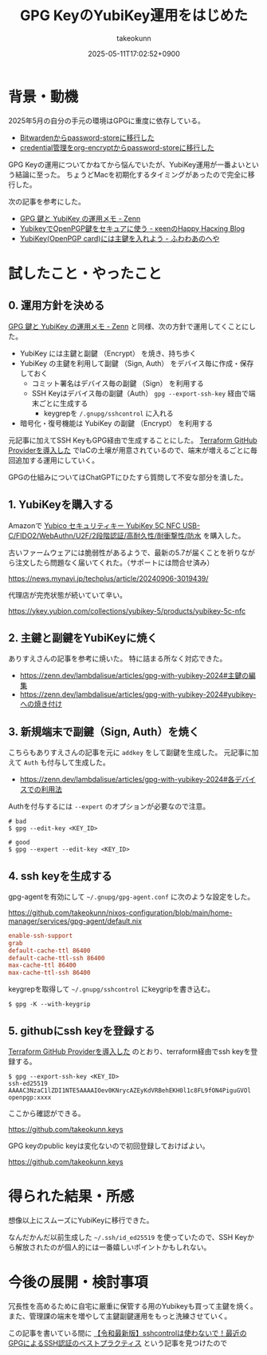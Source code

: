 :PROPERTIES:
:ID:       B3ECD5FA-DFCE-447B-AAB0-72BEAAA28AEF
:END:
#+TITLE: GPG KeyのYubiKey運用をはじめた
#+AUTHOR: takeokunn
#+DESCRIPTION: description
#+DATE: 2025-05-11T17:02:52+0900
#+HUGO_BASE_DIR: ../../
#+HUGO_CATEGORIES: fleeting
#+HUGO_SECTION: posts/fleeting
#+HUGO_TAGS: fleeting gpg
#+HUGO_DRAFT: false
#+STARTUP: content
#+STARTUP: fold
* 背景・動機

2025年5月の自分の手元の環境はGPGに重度に依存している。

- [[id:8311DF4F-44EF-4541-BB28-889161EE216A][Bitwardenからpassword-storeに移行した]]
- [[id:8A0AAFA0-0FDA-4C4C-BDC3-8279A68CE44C][credential管理をorg-encryptからpassword-storeに移行した]]

GPG Keyの運用についてかねてから悩んでいたが、YubiKey運用が一番よいという結論に至った。
ちょうどMacを初期化するタイミングがあったので完全に移行した。

次の記事を参考にした。

- [[https://zenn.dev/lambdalisue/articles/gpg-with-yubikey-2024][GPG 鍵と YubiKey の運用メモ - Zenn]]
- [[https://keens.github.io/blog/2021/03/23/yubikeywotsukau_openpghen/][YubikeyでOpenPGP鍵をセキュアに使う - κeenのHappy Hacκing Blog]]
- [[https://fuwa.dev/posts/yubikey/][YubiKey(OpenPGP card)には主鍵を入れよう - ふわわあのへや]]

* 試したこと・やったこと
** 0. 運用方針を決める

[[https://zenn.dev/lambdalisue/articles/gpg-with-yubikey-2024][GPG 鍵と YubiKey の運用メモ - Zenn]] と同様、次の方針で運用してくことにした。

- YubiKey には主鍵と副鍵 （Encrypt） を焼き、持ち歩く
- YubiKey の主鍵を利用して副鍵 （Sign, Auth） をデバイス毎に作成・保存しておく
  - コミット署名はデバイス毎の副鍵 （Sign） を利用する
  - SSH Keyはデバイス毎の副鍵（Auth） =gpg --export-ssh-key= 経由で端末ごとに生成する
    - keygrepを =/.gnupg/sshcontrol= に入れる
- 暗号化・復号機能は YubiKey の副鍵 （Encrypt） を利用する

元記事に加えてSSH KeyもGPG経由で生成することにした。
[[id:A942A0CA-829F-45C0-A9CC-F7CA8C0DE873][Terraform GitHub Providerを導入した]] でIaCの土壌が用意されているので、端末が増えるごとに毎回追加する運用にしていく。

GPGの仕組みについてはChatGPTにひたすら質問して不安な部分を潰した。

** 1. YubiKeyを購入する

Amazonで [[https://www.amazon.co.jp/dp/B08DHL1YDL?ref=ppx_yo2ov_dt_b_fed_asin_title][Yubico セキュリティキー YubiKey 5C NFC USB-C/FIDO2/WebAuthn/U2F/2段階認証/高耐久性/耐衝撃性/防水]] を購入した。

古いファームウェアには脆弱性があるようで、最新の5.7が届くことを祈りながら注文したら問題なく届いてくれた。（サポートには問合せ済み）

https://news.mynavi.jp/techplus/article/20240906-3019439/

[[file:../../static/images/DAA52C19-34D9-4119-A071-7FE95005EAC3.png]]

代理店が完売状態が続いていて辛い。

https://ykey.yubion.com/collections/yubikey-5/products/yubikey-5c-nfc

** 2. 主鍵と副鍵をYubiKeyに焼く

ありすえさんの記事を参考に焼いた。
特に詰まる所なく対応できた。

- [[https://zenn.dev/lambdalisue/articles/gpg-with-yubikey-2024#%E4%B8%BB%E9%8D%B5%E3%81%AE%E7%B7%A8%E9%9B%86][https://zenn.dev/lambdalisue/articles/gpg-with-yubikey-2024#主鍵の編集]]
- [[https://zenn.dev/lambdalisue/articles/gpg-with-yubikey-2024#yubikey-%E3%81%B8%E3%81%AE%E7%84%BC%E3%81%8D%E4%BB%98%E3%81%91][https://zenn.dev/lambdalisue/articles/gpg-with-yubikey-2024#yubikey-への焼き付け]]

** 3. 新規端末で副鍵（Sign, Auth）を焼く

こちらもありすえさんの記事を元に =addkey= をして副鍵を生成した。
元記事に加えて =Auth= も付与して生成した。

- [[https://zenn.dev/lambdalisue/articles/gpg-with-yubikey-2024#%E5%90%84%E3%83%87%E3%83%90%E3%82%A4%E3%82%B9%E3%81%A7%E3%81%AE%E5%88%A9%E7%94%A8%E6%B3%95][https://zenn.dev/lambdalisue/articles/gpg-with-yubikey-2024#各デバイスでの利用法]]

Authを付与するには =--expert= のオプションが必要なので注意。

#+begin_src console
  # bad
  $ gpg --edit-key <KEY_ID>

  # good
  $ gpg --expert --edit-key <KEY_ID>
#+end_src
** 4. ssh keyを生成する

gpg-agentを有効にして =~/.gnupg/gpg-agent.conf= に次のような設定をした。

https://github.com/takeokunn/nixos-configuration/blob/main/home-manager/services/gpg-agent/default.nix

#+begin_src conf
  enable-ssh-support
  grab
  default-cache-ttl 86400
  default-cache-ttl-ssh 86400
  max-cache-ttl 86400
  max-cache-ttl-ssh 86400
#+end_src

keygrepを取得して =~/.gnupg/sshcontrol= にkeygripを書き込む。

#+begin_src console
  $ gpg -K --with-keygrip
#+end_src
** 5. githubにssh keyを登録する

[[id:A942A0CA-829F-45C0-A9CC-F7CA8C0DE873][Terraform GitHub Providerを導入した]] のとおり、terraform経由でssh keyを登録する。

#+begin_src console
  $ gpg --export-ssh-key <KEY_ID>
  ssh-ed25519 AAAAC3NzaC1lZDI1NTE5AAAAIOev0KNrycAZEyKdVRBehEKH0l1c8FL9fON4PiguGVOl openpgp:xxxx
#+end_src

ここから確認ができる。

https://github.com/takeokunn.keys

GPG keyのpublic keyは変化ないので初回登録しておけばよい。

https://github.com/takeokunn.keys

* 得られた結果・所感

想像以上にスムーズにYubiKeyに移行できた。

なんだかんだ以前生成した =~/.ssh/id_ed25519= を使っていたので、SSH Keyから解放されたのが個人的には一番嬉しいポイントかもしれない。

* 今後の展開・検討事項

冗長性を高めるために自宅に厳重に保管する用のYubikeyも買って主鍵を焼く。
また、管理課の端末を増やして主鍵副鍵運用をもっと洗練させていく。

この記事を書いている間に [[https://www.atalie.net/ja/blog/11:gpg-agent-bestpractice/][【令和最新版】sshcontrolは使わないで！最近のGPGによるSSH認証のベストプラクティス]] という記事を見つけたので
